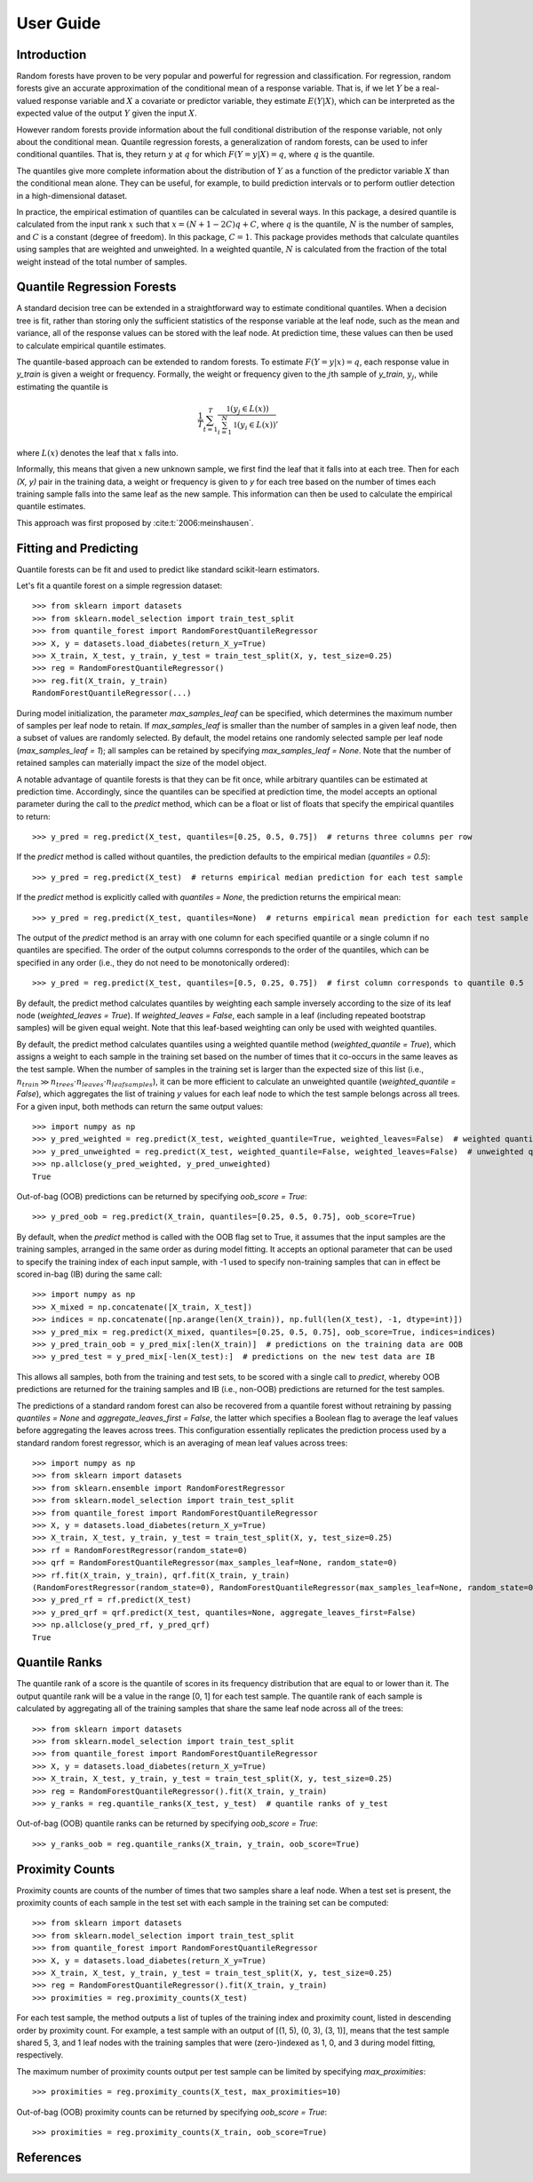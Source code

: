 .. title:: User Guide

.. _user_guide:

==========
User Guide
==========

Introduction
------------

Random forests have proven to be very popular and powerful for regression and classification. For regression, random forests give an accurate approximation of the conditional mean of a response variable. That is, if we let :math:`Y` be a real-valued response variable and :math:`X` a covariate or predictor variable, they estimate :math:`E(Y | X)`, which can be interpreted as the expected value of the output :math:`Y` given the input :math:`X`.

However random forests provide information about the full conditional distribution of the response variable, not only about the conditional mean. Quantile regression forests, a generalization of random forests, can be used to infer conditional quantiles. That is, they return :math:`y` at :math:`q` for which :math:`F(Y=y|X) = q`, where :math:`q` is the quantile.

The quantiles give more complete information about the distribution of :math:`Y` as a function of the predictor variable :math:`X` than the conditional mean alone. They can be useful, for example, to build prediction intervals or to perform outlier detection in a high-dimensional dataset.

In practice, the empirical estimation of quantiles can be calculated in several ways. In this package, a desired quantile is calculated from the input rank :math:`x` such that :math:`x = (N + 1 - 2C)q + C`, where :math:`q` is the quantile, :math:`N` is the number of samples, and :math:`C` is a constant (degree of freedom). In this package, :math:`C = 1`. This package provides methods that calculate quantiles using samples that are weighted and unweighted. In a weighted quantile, :math:`N` is calculated from the fraction of the total weight instead of the total number of samples.

Quantile Regression Forests
---------------------------

A standard decision tree can be extended in a straightforward way to estimate conditional quantiles. When a decision tree is fit, rather than storing only the sufficient statistics of the response variable at the leaf node, such as the mean and variance, all of the response values can be stored with the leaf node. At prediction time, these values can then be used to calculate empirical quantile estimates.

The quantile-based approach can be extended to random forests. To estimate :math:`F(Y=y|x) = q`, each response value in `y_train` is given a weight or frequency. Formally, the weight or frequency given to the :math:`j`\th sample of `y_train`, :math:`y_j`, while estimating the quantile is

.. math::

  \frac{1}{T} \sum_{t=1}^{T} \frac{\mathbb{1}(y_j \in L(x))}{\sum_{i=1}^N \mathbb{1}(y_i \in L(x))},

where :math:`L(x)` denotes the leaf that :math:`x` falls into.

Informally, this means that given a new unknown sample, we first find the leaf that it falls into at each tree. Then for each `(X, y)` pair in the training data, a weight or frequency is given to `y` for each tree based on the number of times each training sample falls into the same leaf as the new sample. This information can then be used to calculate the empirical quantile estimates.

This approach was first proposed by :cite:t:`2006:meinshausen`.

Fitting and Predicting
----------------------
Quantile forests can be fit and used to predict like standard scikit-learn estimators.

Let's fit a quantile forest on a simple regression dataset::

    >>> from sklearn import datasets
    >>> from sklearn.model_selection import train_test_split
    >>> from quantile_forest import RandomForestQuantileRegressor
    >>> X, y = datasets.load_diabetes(return_X_y=True)
    >>> X_train, X_test, y_train, y_test = train_test_split(X, y, test_size=0.25)
    >>> reg = RandomForestQuantileRegressor()
    >>> reg.fit(X_train, y_train)
    RandomForestQuantileRegressor(...)

During model initialization, the parameter `max_samples_leaf` can be specified, which determines the maximum number of samples per leaf node to retain. If `max_samples_leaf` is smaller than the number of samples in a given leaf node, then a subset of values are randomly selected. By default, the model retains one randomly selected sample per leaf node (`max_samples_leaf = 1`); all samples can be retained by specifying `max_samples_leaf = None`. Note that the number of retained samples can materially impact the size of the model object.

A notable advantage of quantile forests is that they can be fit once, while arbitrary quantiles can be estimated at prediction time. Accordingly, since the quantiles can be specified at prediction time, the model accepts an optional parameter during the call to the `predict` method, which can be a float or list of floats that specify the empirical quantiles to return::

    >>> y_pred = reg.predict(X_test, quantiles=[0.25, 0.5, 0.75])  # returns three columns per row

If the `predict` method is called without quantiles, the prediction defaults to the empirical median (`quantiles = 0.5`)::

    >>> y_pred = reg.predict(X_test)  # returns empirical median prediction for each test sample

If the `predict` method is explicitly called with `quantiles = None`, the prediction returns the empirical mean::

    >>> y_pred = reg.predict(X_test, quantiles=None)  # returns empirical mean prediction for each test sample

The output of the `predict` method is an array with one column for each specified quantile or a single column if no quantiles are specified. The order of the output columns corresponds to the order of the quantiles, which can be specified in any order (i.e., they do not need to be monotonically ordered)::

    >>> y_pred = reg.predict(X_test, quantiles=[0.5, 0.25, 0.75])  # first column corresponds to quantile 0.5

By default, the predict method calculates quantiles by weighting each sample inversely according to the size of its leaf node (`weighted_leaves = True`). If `weighted_leaves = False`, each sample in a leaf (including repeated bootstrap samples) will be given equal weight. Note that this leaf-based weighting can only be used with weighted quantiles.

By default, the predict method calculates quantiles using a weighted quantile method (`weighted_quantile = True`), which assigns a weight to each sample in the training set based on the number of times that it co-occurs in the same leaves as the test sample. When the number of samples in the training set is larger than the expected size of this list (i.e., :math:`n_{train} \gg n_{trees} \cdot n_{leaves} \cdot n_{leafsamples}`), it can be more efficient to calculate an unweighted quantile (`weighted_quantile = False`), which aggregates the list of training `y` values for each leaf node to which the test sample belongs across all trees. For a given input, both methods can return the same output values::

    >>> import numpy as np
    >>> y_pred_weighted = reg.predict(X_test, weighted_quantile=True, weighted_leaves=False)  # weighted quantile (default)
    >>> y_pred_unweighted = reg.predict(X_test, weighted_quantile=False, weighted_leaves=False)  # unweighted quantile
    >>> np.allclose(y_pred_weighted, y_pred_unweighted)
    True

Out-of-bag (OOB) predictions can be returned by specifying `oob_score = True`::

    >>> y_pred_oob = reg.predict(X_train, quantiles=[0.25, 0.5, 0.75], oob_score=True)

By default, when the `predict` method is called with the OOB flag set to True, it assumes that the input samples are the training samples, arranged in the same order as during model fitting. It accepts an optional parameter that can be used to specify the training index of each input sample, with -1 used to specify non-training samples that can in effect be scored in-bag (IB) during the same call::

    >>> import numpy as np
    >>> X_mixed = np.concatenate([X_train, X_test])
    >>> indices = np.concatenate([np.arange(len(X_train)), np.full(len(X_test), -1, dtype=int)])
    >>> y_pred_mix = reg.predict(X_mixed, quantiles=[0.25, 0.5, 0.75], oob_score=True, indices=indices)
    >>> y_pred_train_oob = y_pred_mix[:len(X_train)]  # predictions on the training data are OOB
    >>> y_pred_test = y_pred_mix[-len(X_test):]  # predictions on the new test data are IB

This allows all samples, both from the training and test sets, to be scored with a single call to `predict`, whereby OOB predictions are returned for the training samples and IB (i.e., non-OOB) predictions are returned for the test samples.

The predictions of a standard random forest can also be recovered from a quantile forest without retraining by passing `quantiles = None` and `aggregate_leaves_first = False`, the latter which specifies a Boolean flag to average the leaf values before aggregating the leaves across trees. This configuration essentially replicates the prediction process used by a standard random forest regressor, which is an averaging of mean leaf values across trees::

    >>> import numpy as np
    >>> from sklearn import datasets
    >>> from sklearn.ensemble import RandomForestRegressor
    >>> from sklearn.model_selection import train_test_split
    >>> from quantile_forest import RandomForestQuantileRegressor
    >>> X, y = datasets.load_diabetes(return_X_y=True)
    >>> X_train, X_test, y_train, y_test = train_test_split(X, y, test_size=0.25)
    >>> rf = RandomForestRegressor(random_state=0)
    >>> qrf = RandomForestQuantileRegressor(max_samples_leaf=None, random_state=0)
    >>> rf.fit(X_train, y_train), qrf.fit(X_train, y_train)
    (RandomForestRegressor(random_state=0), RandomForestQuantileRegressor(max_samples_leaf=None, random_state=0))
    >>> y_pred_rf = rf.predict(X_test)
    >>> y_pred_qrf = qrf.predict(X_test, quantiles=None, aggregate_leaves_first=False)
    >>> np.allclose(y_pred_rf, y_pred_qrf)
    True

Quantile Ranks
----------------

The quantile rank of a score is the quantile of scores in its frequency distribution that are equal to or lower than it. The output quantile rank will be a value in the range [0, 1] for each test sample. The quantile rank of each sample is calculated by aggregating all of the training samples that share the same leaf node across all of the trees::

    >>> from sklearn import datasets
    >>> from sklearn.model_selection import train_test_split
    >>> from quantile_forest import RandomForestQuantileRegressor
    >>> X, y = datasets.load_diabetes(return_X_y=True)
    >>> X_train, X_test, y_train, y_test = train_test_split(X, y, test_size=0.25)
    >>> reg = RandomForestQuantileRegressor().fit(X_train, y_train)
    >>> y_ranks = reg.quantile_ranks(X_test, y_test)  # quantile ranks of y_test

Out-of-bag (OOB) quantile ranks can be returned by specifying `oob_score = True`::

    >>> y_ranks_oob = reg.quantile_ranks(X_train, y_train, oob_score=True)

Proximity Counts
----------------
Proximity counts are counts of the number of times that two samples share a leaf node. When a test set is present, the proximity counts of each sample in the test set with each sample in the training set can be computed::

    >>> from sklearn import datasets
    >>> from sklearn.model_selection import train_test_split
    >>> from quantile_forest import RandomForestQuantileRegressor
    >>> X, y = datasets.load_diabetes(return_X_y=True)
    >>> X_train, X_test, y_train, y_test = train_test_split(X, y, test_size=0.25)
    >>> reg = RandomForestQuantileRegressor().fit(X_train, y_train)
    >>> proximities = reg.proximity_counts(X_test)

For each test sample, the method outputs a list of tuples of the training index and proximity count, listed in descending order by proximity count. For example, a test sample with an output of [(1, 5), (0, 3), (3, 1)], means that the test sample shared 5, 3, and 1 leaf nodes with the training samples that were (zero-)indexed as 1, 0, and 3 during model fitting, respectively.

The maximum number of proximity counts output per test sample can be limited by specifying `max_proximities`::

    >>> proximities = reg.proximity_counts(X_test, max_proximities=10)

Out-of-bag (OOB) proximity counts can be returned by specifying `oob_score = True`::

    >>> proximities = reg.proximity_counts(X_train, oob_score=True)

References
----------
.. bibliography::
